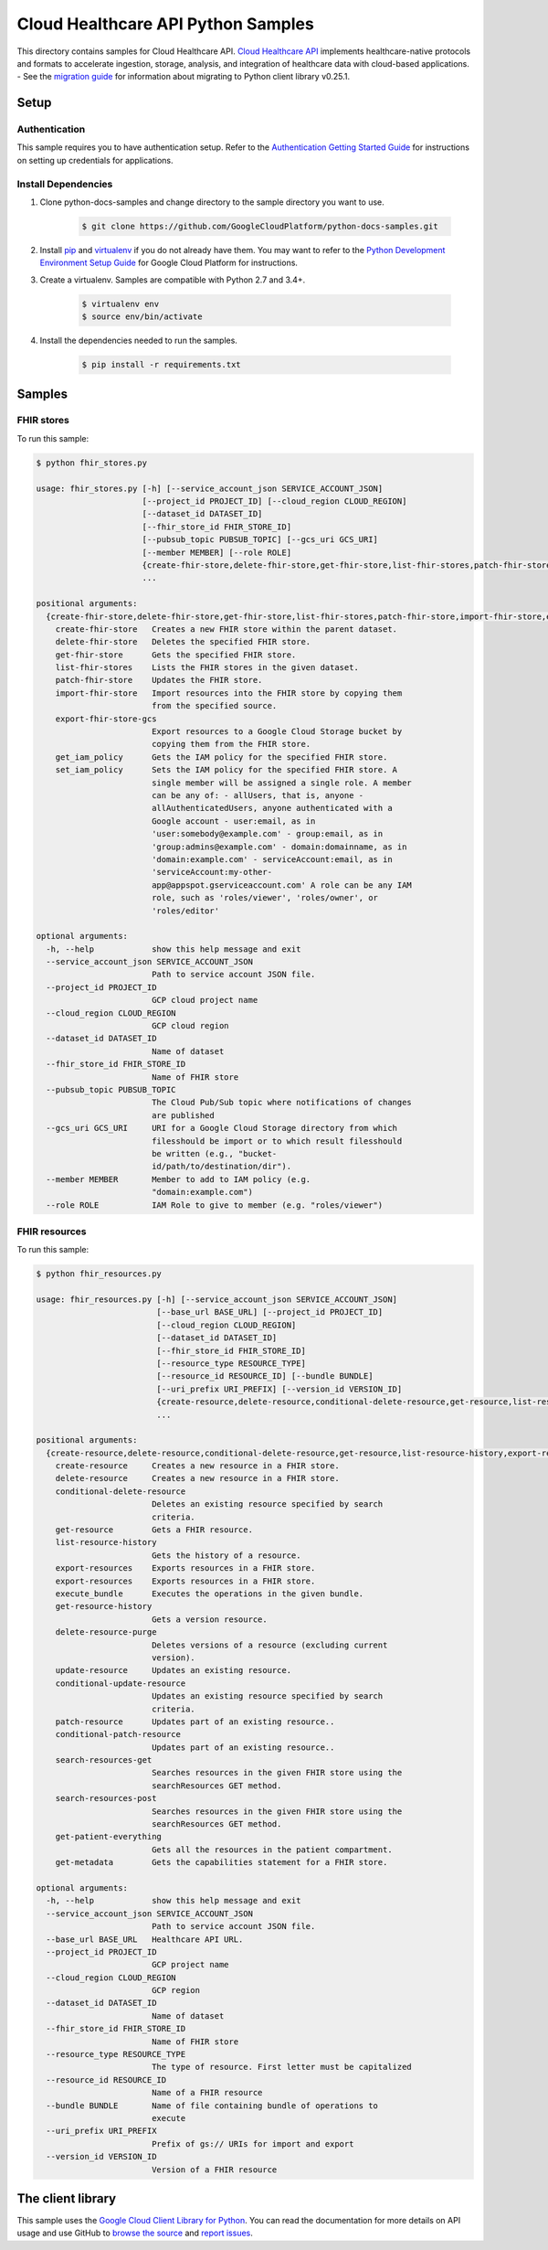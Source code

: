 .. This file is automatically generated. Do not edit this file directly.

Cloud Healthcare API Python Samples
===============================================================================

.. image:: https://gstatic.com/cloudssh/images/open-btn.png
   :target: https://console.cloud.google.com/cloudshell/open?git_repo=https://github.com/GoogleCloudPlatform/python-docs-samples&page=editor&open_in_editor=healthcare/api-client/fhir/README.rst


This directory contains samples for Cloud Healthcare API. `Cloud Healthcare API`_ implements healthcare-native protocols and formats to accelerate ingestion, storage, analysis, and integration of healthcare data with cloud-based applications.
- See the `migration guide`_ for information about migrating to Python client library v0.25.1.

.. _migration guide: https://cloud.google.com/vision/docs/python-client-migration




.. _Cloud Healthcare API: https://cloud.google.com/healthcare/docs

Setup
-------------------------------------------------------------------------------


Authentication
++++++++++++++

This sample requires you to have authentication setup. Refer to the
`Authentication Getting Started Guide`_ for instructions on setting up
credentials for applications.

.. _Authentication Getting Started Guide:
    https://cloud.google.com/docs/authentication/getting-started

Install Dependencies
++++++++++++++++++++

#. Clone python-docs-samples and change directory to the sample directory you want to use.

    .. code-block:: bash

        $ git clone https://github.com/GoogleCloudPlatform/python-docs-samples.git

#. Install `pip`_ and `virtualenv`_ if you do not already have them. You may want to refer to the `Python Development Environment Setup Guide`_ for Google Cloud Platform for instructions.

   .. _Python Development Environment Setup Guide:
       https://cloud.google.com/python/setup

#. Create a virtualenv. Samples are compatible with Python 2.7 and 3.4+.

    .. code-block:: bash

        $ virtualenv env
        $ source env/bin/activate

#. Install the dependencies needed to run the samples.

    .. code-block:: bash

        $ pip install -r requirements.txt

.. _pip: https://pip.pypa.io/
.. _virtualenv: https://virtualenv.pypa.io/

Samples
-------------------------------------------------------------------------------

FHIR stores
+++++++++++++++++++++++++++++++++++++++++++++++++++++++++++++++++++++++++++++++

.. image:: https://gstatic.com/cloudssh/images/open-btn.png
   :target: https://console.cloud.google.com/cloudshell/open?git_repo=https://github.com/GoogleCloudPlatform/python-docs-samples&page=editor&open_in_editor=healthcare/api-client/fhir/fhir_stores.py,healthcare/api-client/fhir/README.rst




To run this sample:

.. code-block:: bash

    $ python fhir_stores.py

    usage: fhir_stores.py [-h] [--service_account_json SERVICE_ACCOUNT_JSON]
                          [--project_id PROJECT_ID] [--cloud_region CLOUD_REGION]
                          [--dataset_id DATASET_ID]
                          [--fhir_store_id FHIR_STORE_ID]
                          [--pubsub_topic PUBSUB_TOPIC] [--gcs_uri GCS_URI]
                          [--member MEMBER] [--role ROLE]
                          {create-fhir-store,delete-fhir-store,get-fhir-store,list-fhir-stores,patch-fhir-store,import-fhir-store,export-fhir-store-gcs,get_iam_policy,set_iam_policy}
                          ...

    positional arguments:
      {create-fhir-store,delete-fhir-store,get-fhir-store,list-fhir-stores,patch-fhir-store,import-fhir-store,export-fhir-store-gcs,get_iam_policy,set_iam_policy}
        create-fhir-store   Creates a new FHIR store within the parent dataset.
        delete-fhir-store   Deletes the specified FHIR store.
        get-fhir-store      Gets the specified FHIR store.
        list-fhir-stores    Lists the FHIR stores in the given dataset.
        patch-fhir-store    Updates the FHIR store.
        import-fhir-store   Import resources into the FHIR store by copying them
                            from the specified source.
        export-fhir-store-gcs
                            Export resources to a Google Cloud Storage bucket by
                            copying them from the FHIR store.
        get_iam_policy      Gets the IAM policy for the specified FHIR store.
        set_iam_policy      Sets the IAM policy for the specified FHIR store. A
                            single member will be assigned a single role. A member
                            can be any of: - allUsers, that is, anyone -
                            allAuthenticatedUsers, anyone authenticated with a
                            Google account - user:email, as in
                            'user:somebody@example.com' - group:email, as in
                            'group:admins@example.com' - domain:domainname, as in
                            'domain:example.com' - serviceAccount:email, as in
                            'serviceAccount:my-other-
                            app@appspot.gserviceaccount.com' A role can be any IAM
                            role, such as 'roles/viewer', 'roles/owner', or
                            'roles/editor'

    optional arguments:
      -h, --help            show this help message and exit
      --service_account_json SERVICE_ACCOUNT_JSON
                            Path to service account JSON file.
      --project_id PROJECT_ID
                            GCP cloud project name
      --cloud_region CLOUD_REGION
                            GCP cloud region
      --dataset_id DATASET_ID
                            Name of dataset
      --fhir_store_id FHIR_STORE_ID
                            Name of FHIR store
      --pubsub_topic PUBSUB_TOPIC
                            The Cloud Pub/Sub topic where notifications of changes
                            are published
      --gcs_uri GCS_URI     URI for a Google Cloud Storage directory from which
                            filesshould be import or to which result filesshould
                            be written (e.g., "bucket-
                            id/path/to/destination/dir").
      --member MEMBER       Member to add to IAM policy (e.g.
                            "domain:example.com")
      --role ROLE           IAM Role to give to member (e.g. "roles/viewer")



FHIR resources
+++++++++++++++++++++++++++++++++++++++++++++++++++++++++++++++++++++++++++++++

.. image:: https://gstatic.com/cloudssh/images/open-btn.png
   :target: https://console.cloud.google.com/cloudshell/open?git_repo=https://github.com/GoogleCloudPlatform/python-docs-samples&page=editor&open_in_editor=healthcare/api-client/fhir/fhir_resources.py,healthcare/api-client/fhir/README.rst




To run this sample:

.. code-block:: bash

    $ python fhir_resources.py

    usage: fhir_resources.py [-h] [--service_account_json SERVICE_ACCOUNT_JSON]
                             [--base_url BASE_URL] [--project_id PROJECT_ID]
                             [--cloud_region CLOUD_REGION]
                             [--dataset_id DATASET_ID]
                             [--fhir_store_id FHIR_STORE_ID]
                             [--resource_type RESOURCE_TYPE]
                             [--resource_id RESOURCE_ID] [--bundle BUNDLE]
                             [--uri_prefix URI_PREFIX] [--version_id VERSION_ID]
                             {create-resource,delete-resource,conditional-delete-resource,get-resource,list-resource-history,export-resources,execute_bundle,get-resource-history,delete-resource-purge,update-resource,conditional-update-resource,patch-resource,conditional-patch-resource,search-resources-get,search-resources-post,get-patient-everything,get-metadata}
                             ...

    positional arguments:
      {create-resource,delete-resource,conditional-delete-resource,get-resource,list-resource-history,export-resources,execute_bundle,get-resource-history,delete-resource-purge,update-resource,conditional-update-resource,patch-resource,conditional-patch-resource,search-resources-get,search-resources-post,get-patient-everything,get-metadata}
        create-resource     Creates a new resource in a FHIR store.
        delete-resource     Creates a new resource in a FHIR store.
        conditional-delete-resource
                            Deletes an existing resource specified by search
                            criteria.
        get-resource        Gets a FHIR resource.
        list-resource-history
                            Gets the history of a resource.
        export-resources    Exports resources in a FHIR store.
        export-resources    Exports resources in a FHIR store.
        execute_bundle      Executes the operations in the given bundle.
        get-resource-history
                            Gets a version resource.
        delete-resource-purge
                            Deletes versions of a resource (excluding current
                            version).
        update-resource     Updates an existing resource.
        conditional-update-resource
                            Updates an existing resource specified by search
                            criteria.
        patch-resource      Updates part of an existing resource..
        conditional-patch-resource
                            Updates part of an existing resource..
        search-resources-get
                            Searches resources in the given FHIR store using the
                            searchResources GET method.
        search-resources-post
                            Searches resources in the given FHIR store using the
                            searchResources GET method.
        get-patient-everything
                            Gets all the resources in the patient compartment.
        get-metadata        Gets the capabilities statement for a FHIR store.

    optional arguments:
      -h, --help            show this help message and exit
      --service_account_json SERVICE_ACCOUNT_JSON
                            Path to service account JSON file.
      --base_url BASE_URL   Healthcare API URL.
      --project_id PROJECT_ID
                            GCP project name
      --cloud_region CLOUD_REGION
                            GCP region
      --dataset_id DATASET_ID
                            Name of dataset
      --fhir_store_id FHIR_STORE_ID
                            Name of FHIR store
      --resource_type RESOURCE_TYPE
                            The type of resource. First letter must be capitalized
      --resource_id RESOURCE_ID
                            Name of a FHIR resource
      --bundle BUNDLE       Name of file containing bundle of operations to
                            execute
      --uri_prefix URI_PREFIX
                            Prefix of gs:// URIs for import and export
      --version_id VERSION_ID
                            Version of a FHIR resource





The client library
-------------------------------------------------------------------------------

This sample uses the `Google Cloud Client Library for Python`_.
You can read the documentation for more details on API usage and use GitHub
to `browse the source`_ and  `report issues`_.

.. _Google Cloud Client Library for Python:
    https://googlecloudplatform.github.io/google-cloud-python/
.. _browse the source:
    https://github.com/GoogleCloudPlatform/google-cloud-python
.. _report issues:
    https://github.com/GoogleCloudPlatform/google-cloud-python/issues


.. _Google Cloud SDK: https://cloud.google.com/sdk/